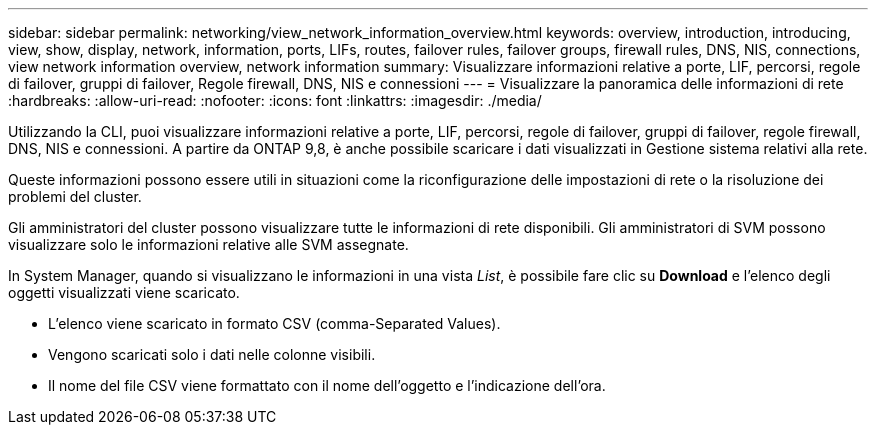---
sidebar: sidebar 
permalink: networking/view_network_information_overview.html 
keywords: overview, introduction, introducing, view, show, display, network, information, ports, LIFs, routes, failover rules, failover groups, firewall rules, DNS, NIS, connections, view network information overview, network information 
summary: Visualizzare informazioni relative a porte, LIF, percorsi, regole di failover, gruppi di failover, Regole firewall, DNS, NIS e connessioni 
---
= Visualizzare la panoramica delle informazioni di rete
:hardbreaks:
:allow-uri-read: 
:nofooter: 
:icons: font
:linkattrs: 
:imagesdir: ./media/


[role="lead"]
Utilizzando la CLI, puoi visualizzare informazioni relative a porte, LIF, percorsi, regole di failover, gruppi di failover, regole firewall, DNS, NIS e connessioni. A partire da ONTAP 9,8, è anche possibile scaricare i dati visualizzati in Gestione sistema relativi alla rete.

Queste informazioni possono essere utili in situazioni come la riconfigurazione delle impostazioni di rete o la risoluzione dei problemi del cluster.

Gli amministratori del cluster possono visualizzare tutte le informazioni di rete disponibili. Gli amministratori di SVM possono visualizzare solo le informazioni relative alle SVM assegnate.

In System Manager, quando si visualizzano le informazioni in una vista _List_, è possibile fare clic su *Download* e l'elenco degli oggetti visualizzati viene scaricato.

* L'elenco viene scaricato in formato CSV (comma-Separated Values).
* Vengono scaricati solo i dati nelle colonne visibili.
* Il nome del file CSV viene formattato con il nome dell'oggetto e l'indicazione dell'ora.

